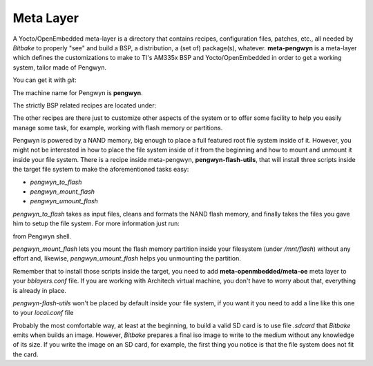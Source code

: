 Meta Layer
==========

A Yocto/OpenEmbedded meta-layer is a directory that contains recipes, configuration files, patches, etc., all needed by
*Bitbake* to properly "see" and build a BSP, a distribution, a (set of) package(s), whatever.
**meta-pengwyn** is a meta-layer which defines the customizations to make to TI's AM335x BSP and Yocto/OpenEmbedded
in order to get a working system, tailor made of Pengwyn.

You can get it with *git*:

.. raw:: html

 <div>
 <div><b class="admonition-host">&nbsp;&nbsp;Host&nbsp;&nbsp;</b>&nbsp;&nbsp;<a style="float: right;" href="javascript:select_text( 'meta_layer_rst-host-81' );">select</a></div>
 <pre class="line-numbers pre-replacer" data-start="1"><code id="meta_layer_rst-host-81" class="language-markup">git clone -b dizzy https://github.com/architech-boards/meta-pengwyn.git</code></pre>
 <script src="_static/prism.js"></script>
 <script src="_static/select_text.js"></script>
 </div>

The machine name for Pengwyn is **pengwyn**.

The strictly BSP related recipes are located under:

.. raw:: html

 <div>
 <div><b class="admonition-host">&nbsp;&nbsp;Host&nbsp;&nbsp;</b>&nbsp;&nbsp;<a style="float: right;" href="javascript:select_text( 'meta_layer_rst-host-82' );">select</a></div>
 <pre class="line-numbers pre-replacer" data-start="1"><code id="meta_layer_rst-host-82" class="language-markup">meta-pengwyn/recipes-bsp/u-boot/
 meta-pengwyn/recipes-bsp/flash/
 meta-pengwyn/recipes-kernel/linux/</code></pre>
 <script src="_static/prism.js"></script>
 <script src="_static/select_text.js"></script>
 </div>

The other recipes are there just to customize other aspects of the system or to offer some facility to help you easily
manage some task, for example, working with flash memory or partitions.

Pengwyn is powered by a NAND memory, big enough to place a full featured root file system inside of it.
However, you might not be interested in how to place the file system inside of it from the beginning and how to mount and
unmount it inside your file system.
There is a recipe inside meta-pengwyn, **pengwyn-flash-utils**, that will install three scripts inside the target file system
to make the aforementioned tasks easy:

* *pengwyn_to_flash*

* *pengwyn_mount_flash*

* *pengwyn_umount_flash*

*pengwyn_to_flash* takes as input files, cleans and formats the NAND flash memory, and finally takes the files you gave
him to setup the file system. For more information just run:

.. raw:: html

 <div>
 <div><b class="admonition-host">&nbsp;&nbsp;Host&nbsp;&nbsp;</b>&nbsp;&nbsp;<a style="float: right;" href="javascript:select_text( 'meta_layer_rst-host-83' );">select</a></div>
 <pre class="line-numbers pre-replacer" data-start="1"><code id="meta_layer_rst-host-83" class="language-markup">pengwyn_to_flash -h</code></pre>
 <script src="_static/prism.js"></script>
 <script src="_static/select_text.js"></script>
 </div>

from Pengwyn shell.

*pengwyn_mount_flash* lets you mount the flash memory partition inside your filesystem (under */mnt/flash*) without any effort
and, likewise, *pengwyn_umount_flash* helps you unmounting the partition.

Remember that to install those scripts inside the target, you need to add **meta-openmbedded/meta-oe** meta layer to your *bblayers.conf* file. If you are working with Architech virtual machine, you don't have to worry about that, everything is already in place.

*pengwyn-flash-utils* won't be placed by default inside your file system, if you want it you need to add a line like this one
to your *local.conf* file

.. raw:: html

 <div>
 <div><b class="admonition-host">&nbsp;&nbsp;Host&nbsp;&nbsp;</b>&nbsp;&nbsp;<a style="float: right;" href="javascript:select_text( 'meta_layer_rst-host-84' );">select</a></div>
 <pre class="line-numbers pre-replacer" data-start="1"><code id="meta_layer_rst-host-84" class="language-markup">IMAGE_INSTALL_append = " pengwyn-flash-utils"</code></pre>
 <script src="_static/prism.js"></script>
 <script src="_static/select_text.js"></script>
 </div>

Probably the most comfortable way, at least at the beginning, to build a valid SD card is to use file *.sdcard* that
*Bitbake* emits when builds an image. However, *Bitbake* prepares a final iso image to write to the medium without any knowledge of its size. If you write the image on an SD card, for example, the first thing you notice is that the file system does not fit the card.

